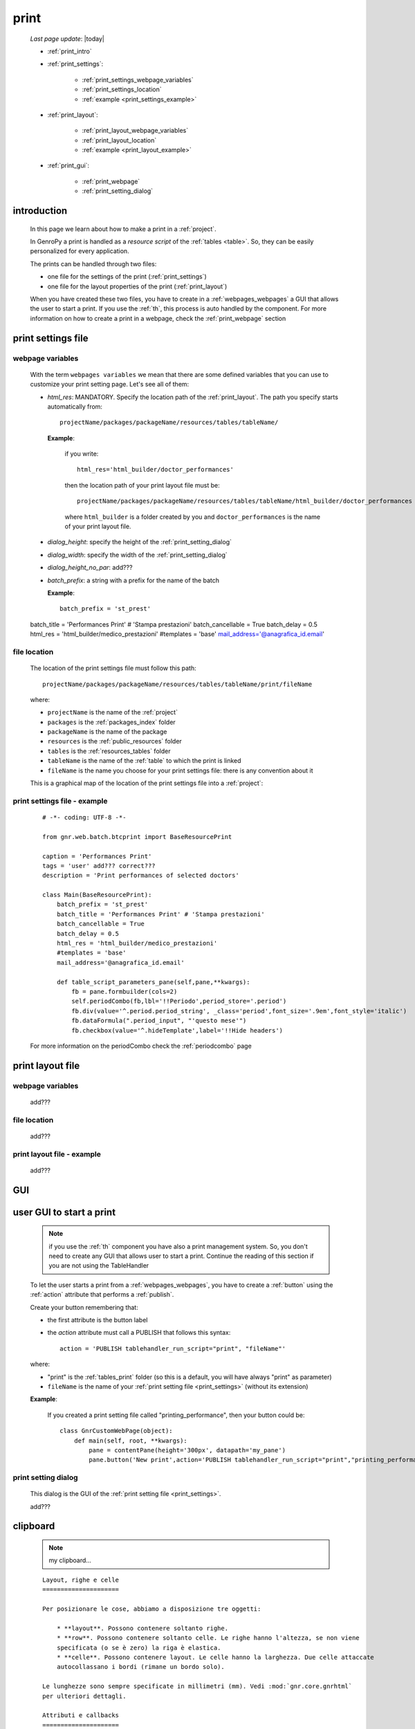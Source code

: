 .. _print:

=====
print
=====
    
    *Last page update*: |today|
    
    * :ref:`print_intro`
    * :ref:`print_settings`:
    
        * :ref:`print_settings_webpage_variables`
        * :ref:`print_settings_location`
        * :ref:`example <print_settings_example>`
        
    * :ref:`print_layout`:
    
        * :ref:`print_layout_webpage_variables`
        * :ref:`print_layout_location`
        * :ref:`example <print_layout_example>`
        
    * :ref:`print_gui`:
    
        * :ref:`print_webpage`
        * :ref:`print_setting_dialog`
        
        
.. _print_intro:

introduction
============

    In this page we learn about how to make a print in a :ref:`project`.
    
    In GenroPy a print is handled as a *resource script* of the :ref:`tables <table>`. So,
    they can be easily personalized for every application.
    
    The prints can be handled through two files:
    
    * one file for the settings of the print (:ref:`print_settings`)
    * one file for the layout properties of the print (:ref:`print_layout`)
    
    When you have created these two files, you have to create in a :ref:`webpages_webpages`
    a GUI that allows the user to start a print. If you use the :ref:`th`, this process
    is auto handled by the component. For more information on how to create a print in a
    webpage, check the :ref:`print_webpage` section
    
.. _print_settings:

print settings file
===================

.. _print_settings_webpage_variables:

webpage variables
-----------------

    With the term ``webpages variables`` we mean that there are some defined variables
    that you can use to customize your print setting page. Let's see all of them:
    
    * *html_res*: MANDATORY. Specify the location path of the :ref:`print_layout`.
      The path you specify starts automatically from::
      
        projectName/packages/packageName/resources/tables/tableName/
        
      **Example**:
      
        if you write::
        
          html_res='html_builder/doctor_performances'
          
        then the location path of your print layout file must be::
        
           projectName/packages/packageName/resources/tables/tableName/html_builder/doctor_performances
           
        where ``html_builder`` is a folder created by you and ``doctor_performances`` is the name of
        your print layout file.
        
    * *dialog_height*: specify the height of the :ref:`print_setting_dialog`
    * *dialog_width*: specify the width of the :ref:`print_setting_dialog`
    * *dialog_height_no_par*: add???
    * *batch_prefix*: a string with a prefix for the name of the batch
      
      **Example**::
      
        batch_prefix = 'st_prest'
        
    batch_title = 'Performances Print' # 'Stampa prestazioni'
    batch_cancellable = True
    batch_delay = 0.5
    html_res = 'html_builder/medico_prestazioni'
    #templates = 'base'
    mail_address='@anagrafica_id.email'
    
.. _print_settings_location:

file location
-------------
    
    The location of the print settings file must follow this path::
    
        projectName/packages/packageName/resources/tables/tableName/print/fileName
        
    where:
    
    * ``projectName`` is the name of the :ref:`project`
    * ``packages`` is the :ref:`packages_index` folder
    * ``packageName`` is the name of the package
    * ``resources`` is the :ref:`public_resources` folder
    * ``tables`` is the :ref:`resources_tables` folder
    * ``tableName`` is the name of the :ref:`table` to which the print is linked
    * ``fileName`` is the name you choose for your print settings file:
      there is any convention about it
    
    This is a graphical map of the location of the print settings file into a :ref:`project`:
    
    .. image:: ../_images/print_settings_file.png
    
.. _print_settings_example:

print settings file - example
-----------------------------
    
    ::
    
        # -*- coding: UTF-8 -*-
        
        from gnr.web.batch.btcprint import BaseResourcePrint
        
        caption = 'Performances Print'
        tags = 'user' add??? correct???
        description = 'Print performances of selected doctors'
        
        class Main(BaseResourcePrint):
            batch_prefix = 'st_prest'
            batch_title = 'Performances Print' # 'Stampa prestazioni'
            batch_cancellable = True
            batch_delay = 0.5
            html_res = 'html_builder/medico_prestazioni'
            #templates = 'base'
            mail_address='@anagrafica_id.email'

            def table_script_parameters_pane(self,pane,**kwargs):
                fb = pane.formbuilder(cols=2)
                self.periodCombo(fb,lbl='!!Periodo',period_store='.period')
                fb.div(value='^.period.period_string', _class='period',font_size='.9em',font_style='italic')
                fb.dataFormula(".period_input", "'questo mese'")
                fb.checkbox(value='^.hideTemplate',label='!!Hide headers')
                
    For more information on the periodCombo check the :ref:`periodcombo` page
    
.. _print_layout:
    
print layout file
=================

.. _print_layout_webpage_variables:

webpage variables
-----------------

    add???

.. _print_layout_location:

file location
-------------

    add???
    
.. _print_layout_example:
    
print layout file - example
---------------------------

    add???
    
.. _print_gui:

GUI
===

.. _print_webpage:

user GUI to start a print
=========================

    .. note:: if you use the :ref:`th` component you have also a print management system.
              So, you don't need to create any GUI that allows user to start a print.
              Continue the reading of this section if you are not using the TableHandler
    
    To let the user starts a print from a :ref:`webpages_webpages`, you have to create 
    a :ref:`button` using the :ref:`action` attribute that performs a :ref:`publish`.
    
    Create your button remembering that:
    
    * the first attribute is the button label
    * the *action* attribute must call a PUBLISH that follows this syntax::
    
        action = 'PUBLISH tablehandler_run_script="print", "fileName"'
        
    where:
    
    * "print" is the :ref:`tables_print` folder (so this is a default, you will have always
      "print" as parameter)
    * ``fileName`` is the name of your :ref:`print setting file <print_settings>` (without its extension)
    
    **Example**:
    
        If you created a print setting file called "printing_performance", then your button could be::
        
            class GnrCustomWebPage(object):
                def main(self, root, **kwargs):
                    pane = contentPane(height='300px', datapath='my_pane')
                    pane.button('New print',action='PUBLISH tablehandler_run_script="print","printing_performance";')
                    
.. _print_setting_dialog:

print setting dialog
--------------------

    This dialog is the GUI of the :ref:`print setting file <print_settings>`.
    
    add???
    
.. _print_clipboard:

clipboard
=========
    
    .. note:: my clipboard...
    
    ::
    
        Layout, righe e celle
        =====================
        
        Per posizionare le cose, abbiamo a disposizione tre oggetti:
        
            * **layout**. Possono contenere soltanto righe.
            * **row**. Possono contenere soltanto celle. Le righe hanno l'altezza, se non viene
            specificata (o se è zero) la riga è elastica.
            * **celle**. Possono contenere layout. Le celle hanno la larghezza. Due celle attaccate
            autocollassano i bordi (rimane un bordo solo).
            
        Le lunghezze sono sempre specificate in millimetri (mm). Vedi :mod:`gnr.core.gnrhtml`
        per ulteriori dettagli.
        
        Attributi e callbacks
        =====================
        
        Il foglio è diviso in varie parti che hanno corrispondenti callbacks:
        
        (attributo, callback)
        
        attributo page_header, callback pageHeader -- header della pagina (es. per carta intestata)
        page_footer, callback pageFooter -- footer della pagina (es. per carta intestata)
        callback docHeader -- intestazione del documento
        callback docFooter -- footer del documento
        callback prepareRow -- chiamato per ogni riga del corpo
        
        Il ``pageHeader``/``pageFooter`` è solitamente riservato alla carta intestata o al template,
        ``docHeader``/``docFooter`` viene usato per la testata/footer. Ad esempio, in una stampa fattura,
        l'intestazione va nel ``docHeader`` mentre le righe nel corpo.
        
        ``prepareRow`` viene chiamata in automatico per ogni riga. Ha una sintassi tipo field.
        
        Il componente prende i dati da una tabella, ma se invece si vogliono passare dati con altro
        sistema si può ridefinire il metodo ``loadRecord``. 
        
        Invocazione della stampa
        ========================
        
        La stampa può essere invocata in vari modi: si può mettere un bottone in una standardtable
        (c'è un callback apposta), stampa tutte le righe selezionate. Il componente ``serverPrint()``
        mostra una finestra di dialogo per la stampa (in cui è possibile aggiungere ulteriori parametri,
        con un callback) e poi prepara il batch di stampa.
        
        Esempio::
        
            def bottomPane_stampaPrestazioni(self,pane):
                pane.button(fire="#stampaprestazione.open",label='Stampa prestazioni')
                self.serverPrint(pane,name='stampaprestazione',table_resource='html_res/medico_prestazioni',
                                parameters_cb=self.cb_period,docName='prestazioni_medici',thermoParams=True)
        